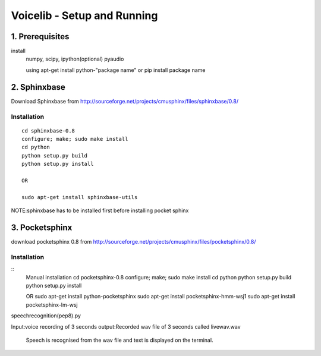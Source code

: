 ============================
Voicelib - Setup and Running
============================

1. Prerequisites
================

install 
	numpy,
	scipy,
	ipython(optional)
	pyaudio
	
	using apt-get install python-"package name" or pip install package name


2. Sphinxbase
=============

Download Sphinxbase from
http://sourceforge.net/projects/cmusphinx/files/sphinxbase/0.8/
 
Installation
~~~~~~~~~~~~

::

   cd sphinxbase-0.8
   configure; make; sudo make install
   cd python
   python setup.py build
   python setup.py install
   
   OR
   
   sudo apt-get install sphinxbase-utils

NOTE:sphinxbase has to be installed first before installing pocket sphinx

3. Pocketsphinx
===============

download pocketsphinx 0.8 from
http://sourceforge.net/projects/cmusphinx/files/pocketsphinx/0.8/

Installation
~~~~~~~~~~~~

::
   Manual installation
   cd pocketsphinx-0.8
   configure; make; sudo make install
   cd python
   python setup.py build
   python setup.py install

   OR
   sudo apt-get install python-pocketsphinx
   sudo apt-get install pocketsphinx-hmm-wsj1
   sudo apt-get install pocketsphinx-lm-wsj

speechrecognition(pep8).py

Input:voice recording of 3 seconds
output:Recorded wav file of 3 seconds called livewav.wav
       Speech is recognised from the wav file and text is displayed on the terminal.
 




